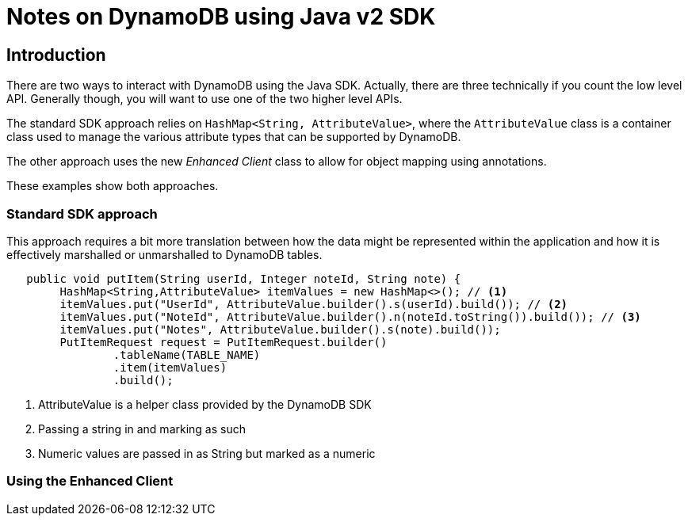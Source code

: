 = Notes on DynamoDB using Java v2 SDK

== Introduction

There are two ways to interact with DynamoDB using the Java SDK.
Actually, there are three technically if you count the low level API.
Generally though, you will want to use one of the two higher level APIs.

The standard SDK approach relies on `HashMap<String, AttributeValue>`, where
the `AttributeValue` class is a container class used to manage the various
attribute types that can be supported by DynamoDB.

The other approach uses the new _Enhanced Client_ class to allow for object
mapping using annotations.

These examples show both approaches.

=== Standard SDK approach

This approach requires a bit more translation between how the data might be
represented within the application and how it is effectively marshalled or
unmarshalled to DynamoDB tables.

[source, java]
----
   public void putItem(String userId, Integer noteId, String note) {
        HashMap<String,AttributeValue> itemValues = new HashMap<>(); // <1>
        itemValues.put("UserId", AttributeValue.builder().s(userId).build()); // <2>
        itemValues.put("NoteId", AttributeValue.builder().n(noteId.toString()).build()); // <3>
        itemValues.put("Notes", AttributeValue.builder().s(note).build());
        PutItemRequest request = PutItemRequest.builder()
                .tableName(TABLE_NAME)
                .item(itemValues)
                .build();
----
<1> AttributeValue is a helper class provided by the DynamoDB SDK
<2> Passing a string in and marking as such
<3> Numeric values are passed in as String but marked as a numeric

=== Using the Enhanced Client